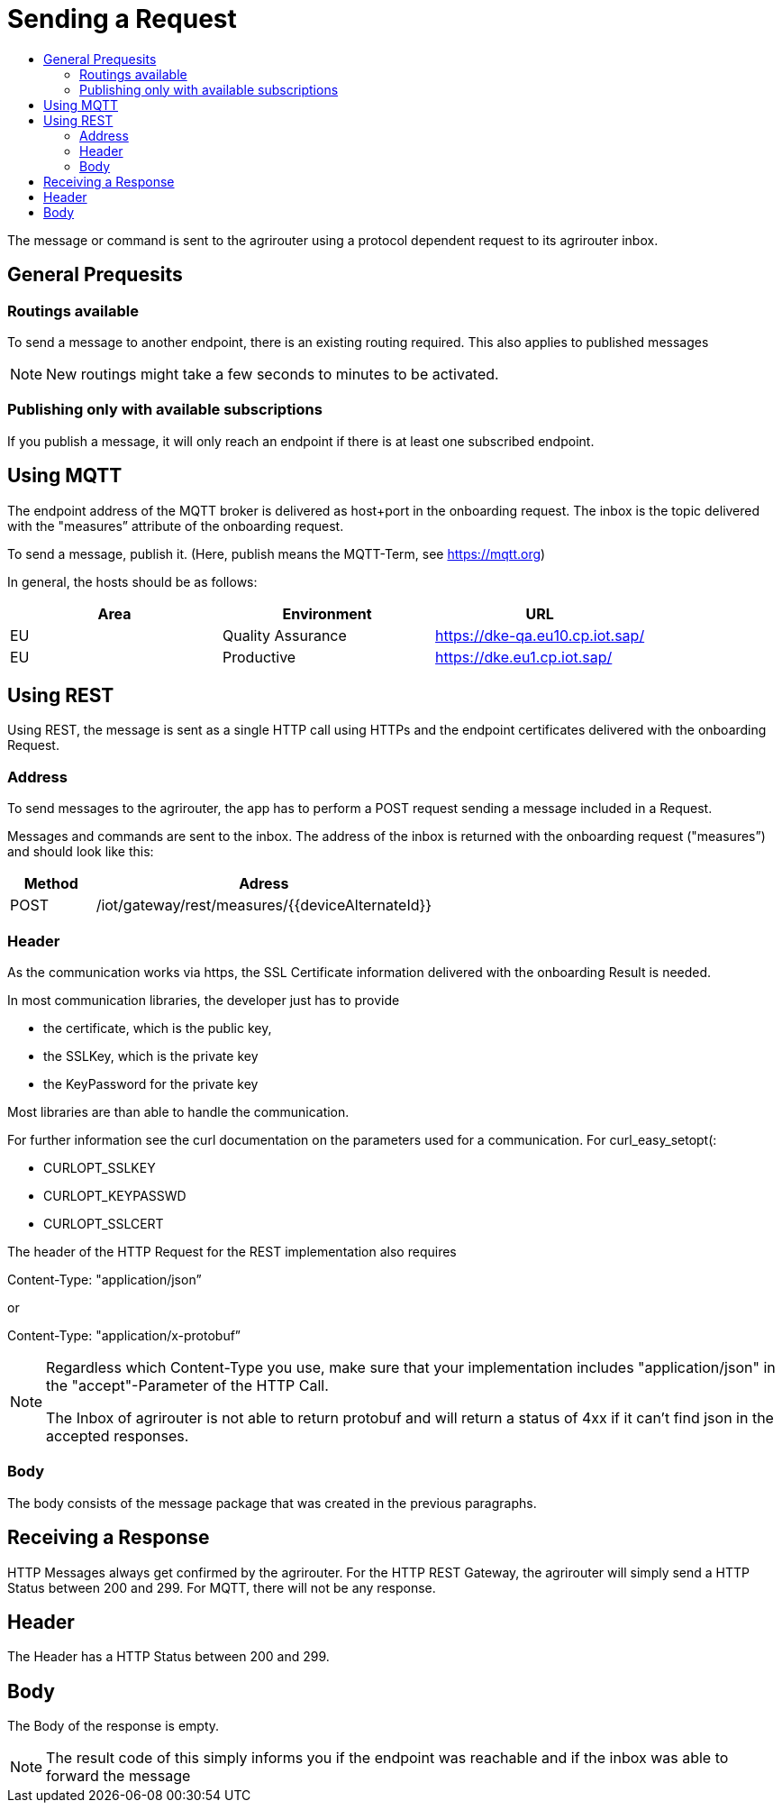 = Sending a Request
:imagesdir: _images/
:toc:
:toc-title:
:toclevels: 4

The message or command is sent to the agrirouter using a protocol dependent request to its agrirouter inbox.

== General Prequesits

=== Routings available

To send a message to another endpoint, there is an existing routing required. This also applies to published messages

[NOTE]
====
New routings might take a few seconds to minutes to be activated.
====


=== Publishing only with available subscriptions

If you publish a message, it will only reach an endpoint if there is at least one subscribed endpoint.

== Using MQTT

The endpoint address of the MQTT broker is delivered as host+port in the onboarding request. The inbox is the topic delivered with the "measures” attribute of the onboarding request.

To send a message, publish it. (Here, publish means the MQTT-Term, see https://mqtt.org) 

In general, the hosts should be as follows:

[cols=",,",options="header",]
|======================================================
|Area |Environment |URL
|EU |Quality Assurance |https://dke-qa.eu10.cp.iot.sap/
|EU |Productive |https://dke.eu1.cp.iot.sap/
|======================================================

== Using REST

Using REST, the message is sent as a single HTTP call using HTTPs and the endpoint certificates delivered with the onboarding Request.

=== Address

To send messages to the agrirouter, the app has to perform a POST request sending a message included in a Request.

Messages and commands are sent to the inbox. The address of the inbox is returned with the onboarding request ("measures”) and should look like this:

[cols="1,4",options="header",]
|========================================================
|Method |Adress
|POST |/iot/gateway/rest/measures/{{deviceAlternateId}}
|========================================================

=== Header

As the communication works via https, the SSL Certificate information delivered with the onboarding Result is needed.

In most communication libraries, the developer just has to provide

* the certificate, which is the public key,
* the SSLKey, which is the private key
* the KeyPassword for the private key

Most libraries are than able to handle the communication.

For further information see the curl documentation on the parameters used for a communication. For curl_easy_setopt(:

* CURLOPT_SSLKEY
* CURLOPT_KEYPASSWD
* CURLOPT_SSLCERT

The header of the HTTP Request for the REST implementation also requires

Content-Type: "application/json”

or

Content-Type: "application/x-protobuf”

[NOTE]
====
Regardless which Content-Type you use, make sure that your implementation includes "application/json" in the "accept"-Parameter of the HTTP Call. 

The Inbox of agrirouter is not able to return protobuf and will return a status of 4xx if it can't find json in the accepted responses.
====


=== Body

The body consists of the message package that was created in the previous paragraphs.

== Receiving a Response

HTTP Messages always get confirmed by the agrirouter. For the HTTP REST Gateway, the agrirouter will simply send a HTTP Status between 200 and 299. For MQTT, there will not be any response.

== Header

The Header has a HTTP Status between 200 and 299.

== Body

The Body of the response is empty.

[NOTE]
====
The result code of this simply informs you if the endpoint was reachable and if the inbox was able to forward the message
====
